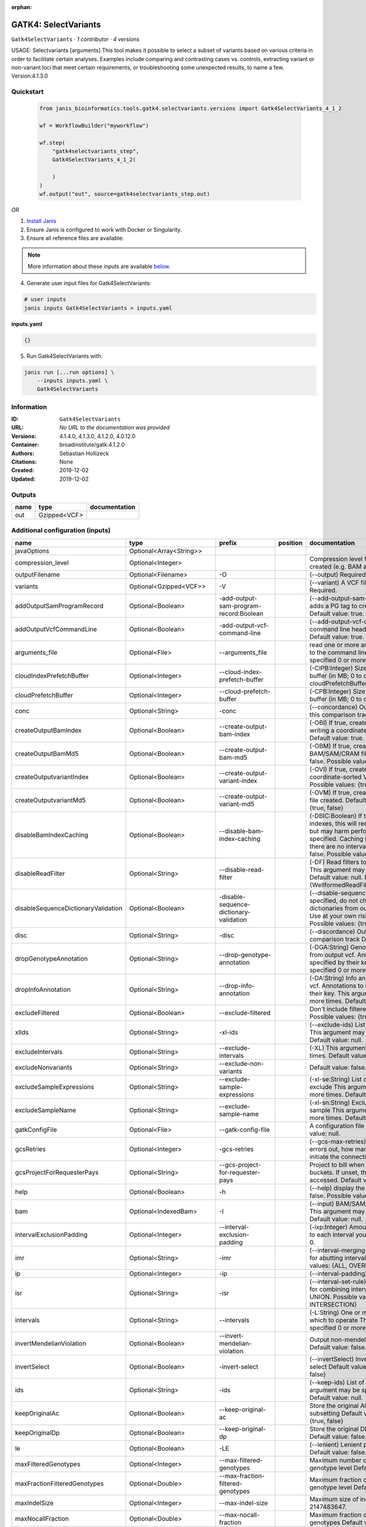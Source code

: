 :orphan:

GATK4: SelectVariants
===========================================

``Gatk4SelectVariants`` · *1 contributor · 4 versions*

USAGE: Selectvariants [arguments]
This tool makes it possible to select a subset of variants based on various criteria in order to facilitate certain
analyses. Examples include comparing and contrasting cases vs. controls, extracting variant or non-variant loci that
meet certain requirements, or troubleshooting some unexpected results, to name a few.
Version:4.1.3.0



Quickstart
-----------

    .. code-block:: python

       from janis_bioinformatics.tools.gatk4.selectvariants.versions import Gatk4SelectVariants_4_1_2

       wf = WorkflowBuilder("myworkflow")

       wf.step(
           "gatk4selectvariants_step",
           Gatk4SelectVariants_4_1_2(

           )
       )
       wf.output("out", source=gatk4selectvariants_step.out)
    

*OR*

1. `Install Janis </tutorials/tutorial0.html>`_

2. Ensure Janis is configured to work with Docker or Singularity.

3. Ensure all reference files are available:

.. note:: 

   More information about these inputs are available `below <#additional-configuration-inputs>`_.



4. Generate user input files for Gatk4SelectVariants:

.. code-block:: bash

   # user inputs
   janis inputs Gatk4SelectVariants > inputs.yaml



**inputs.yaml**

.. code-block:: yaml

       {}




5. Run Gatk4SelectVariants with:

.. code-block:: bash

   janis run [...run options] \
       --inputs inputs.yaml \
       Gatk4SelectVariants





Information
------------

:ID: ``Gatk4SelectVariants``
:URL: *No URL to the documentation was provided*
:Versions: 4.1.4.0, 4.1.3.0, 4.1.2.0, 4.0.12.0
:Container: broadinstitute/gatk:4.1.2.0
:Authors: Sebastian Hollizeck
:Citations: None
:Created: 2019-12-02
:Updated: 2019-12-02


Outputs
-----------

======  ============  ===============
name    type          documentation
======  ============  ===============
out     Gzipped<VCF>
======  ============  ===============


Additional configuration (inputs)
---------------------------------

===================================  ==========================  =======================================  ==========  ======================================================================================================================================================================================================================================================================================================================================================================================================================================================================================================================================================================================================================================================================================================================================================================================================================================================================================================================================================================================================================================================================================================================================================================================================================================================================================================================================================================================================================================================
name                                 type                        prefix                                   position    documentation
===================================  ==========================  =======================================  ==========  ======================================================================================================================================================================================================================================================================================================================================================================================================================================================================================================================================================================================================================================================================================================================================================================================================================================================================================================================================================================================================================================================================================================================================================================================================================================================================================================================================================================================================================================================
javaOptions                          Optional<Array<String>>
compression_level                    Optional<Integer>                                                                Compression level for all compressed files created (e.g. BAM and VCF). Default value: 2.
outputFilename                       Optional<Filename>          -O                                                   (--output) Required.
variants                             Optional<Gzipped<VCF>>      -V                                                   (--variant) A VCF file containing variants Required.
addOutputSamProgramRecord            Optional<Boolean>           -add-output-sam-program-record:Boolean               (--add-output-sam-program-record)  If true, adds a PG tag to created SAM/BAM/CRAM files.  Default value: true. Possible values: {true, false}
addOutputVcfCommandLine              Optional<Boolean>           -add-output-vcf-command-line                         (--add-output-vcf-command-line)  If true, adds a command line header line to created VCF files.  Default value: true. Possible values: {true, false}
arguments_file                       Optional<File>              --arguments_file                                     read one or more arguments files and add them to the command line This argument may be specified 0 or more times. Default value: null.
cloudIndexPrefetchBuffer             Optional<Integer>           --cloud-index-prefetch-buffer                        (-CIPB:Integer)  Size of the cloud-only prefetch buffer (in MB; 0 to disable). Defaults to cloudPrefetchBuffer if unset.  Default value: -1.
cloudPrefetchBuffer                  Optional<Integer>           --cloud-prefetch-buffer                              (-CPB:Integer)  Size of the cloud-only prefetch buffer (in MB; 0 to disable).  Default value: 40.
conc                                 Optional<String>            -conc                                                (--concordance)  Output variants also called in this comparison track  Default value: null.
createOutputBamIndex                 Optional<Boolean>           --create-output-bam-index                            (-OBI)  If true, create a BAM/CRAM index when writing a coordinate-sorted BAM/CRAM file.  Default value: true. Possible values: {true, false}
createOutputBamMd5                   Optional<Boolean>           --create-output-bam-md5                              (-OBM)  If true, create a MD5 digest for any BAM/SAM/CRAM file created  Default value: false. Possible values: {true, false}
createOutputvariantIndex             Optional<Boolean>           --create-output-variant-index                        (-OVI)  If true, create a VCF index when writing a coordinate-sorted VCF file.  Default value: true. Possible values: {true, false}
createOutputvariantMd5               Optional<Boolean>           --create-output-variant-md5                          (-OVM)  If true, create a a MD5 digest any VCF file created.  Default value: false. Possible values: {true, false}
disableBamIndexCaching               Optional<Boolean>           --disable-bam-index-caching                          (-DBIC:Boolean)  If true, don't cache bam indexes, this will reduce memory requirements but may harm performance if many intervals are specified.  Caching is automatically disabled if there are no intervals specified.  Default value: false. Possible values: {true, false}
disableReadFilter                    Optional<String>            --disable-read-filter                                (-DF)  Read filters to be disabled before analysis  This argument may be specified 0 or more times. Default value: null. Possible Values: {WellformedReadFilter}
disableSequenceDictionaryValidation  Optional<Boolean>           -disable-sequence-dictionary-validation              (--disable-sequence-dictionary-validation)  If specified, do not check the sequence dictionaries from our inputs for compatibility. Use at your own risk!  Default value: false. Possible values: {true, false}
disc                                 Optional<String>            -disc                                                (--discordance)  Output variants not called in this comparison track  Default value: null.
dropGenotypeAnnotation               Optional<String>            --drop-genotype-annotation                           (-DGA:String)  Genotype annotations to drop from output vcf.  Annotations to be dropped are specified by their key.  This argument may be specified 0 or more times. Default value: null.
dropInfoAnnotation                   Optional<String>            --drop-info-annotation                               (-DA:String)  Info annotations to drop from output vcf.  Annotations to be dropped are specified by their key.  This argument may be specified 0 or more times. Default value: null.
excludeFiltered                      Optional<Boolean>           --exclude-filtered                                   Don't include filtered sites Default value: false. Possible values: {true, false}
xlIds                                Optional<String>            -xl-ids                                              (--exclude-ids) List of variant rsIDs to exclude This argument may be specified 0 or more times. Default value: null.
excludeIntervals                     Optional<String>            --exclude-intervals                                  (-XL) This argument may be specified 0 or more times. Default value: null.
excludeNonvariants                   Optional<String>            --exclude-non-variants                               Default value: false. Possible values: {true, false}
excludeSampleExpressions             Optional<String>            --exclude-sample-expressions                         (-xl-se:String)  List of sample expressions to exclude  This argument may be specified 0 or more times. Default value: null.
excludeSampleName                    Optional<String>            --exclude-sample-name                                (-xl-sn:String)  Exclude genotypes from this sample  This argument may be specified 0 or more times. Default value: null.
gatkConfigFile                       Optional<File>              --gatk-config-file                                   A configuration file to use with the GATK. Default value: null.
gcsRetries                           Optional<Integer>           -gcs-retries                                         (--gcs-max-retries)  If the GCS bucket channel errors out, how many times it will attempt to re-initiate the connection  Default value: 20.
gcsProjectForRequesterPays           Optional<String>            --gcs-project-for-requester-pays                     Project to bill when accessing requester pays buckets. If unset, these buckets cannot be accessed.  Default value: .
help                                 Optional<Boolean>           -h                                                   (--help) display the help message Default value: false. Possible values: {true, false}
bam                                  Optional<IndexedBam>        -I                                                   (--input) BAM/SAM/CRAM file containing reads This argument may be specified 0 or more times. Default value: null.
intervalExclusionPadding             Optional<Integer>           --interval-exclusion-padding                         (-ixp:Integer)  Amount of padding (in bp) to add to each interval you are excluding.  Default value: 0.
imr                                  Optional<String>            -imr                                                 (--interval-merging-rule)  Interval merging rule for abutting intervals  Default value: ALL. Possible values: {ALL, OVERLAPPING_ONLY}
ip                                   Optional<Integer>           -ip                                                  (--interval-padding) Default value: 0.
isr                                  Optional<String>            -isr                                                 (--interval-set-rule)  Set merging approach to use for combining interval inputs  Default value: UNION. Possible values: {UNION, INTERSECTION}
intervals                            Optional<String>            --intervals                                          (-L:String) One or more genomic intervals over which to operate This argument may be specified 0 or more times. Default value: null.
invertMendelianViolation             Optional<Boolean>           --invert-mendelian-violation                         Output non-mendelian violation sites only  Default value: false. Possible values: {true, false}
invertSelect                         Optional<Boolean>           -invert-select                                       (--invertSelect)  Invert the selection criteria for -select  Default value: false. Possible values: {true, false}
ids                                  Optional<String>            -ids                                                 (--keep-ids) List of variant rsIDs to select This argument may be specified 0 or more times. Default value: null.
keepOriginalAc                       Optional<Boolean>           --keep-original-ac                                   Store the original AC, AF, and AN values after subsetting Default value: false. Possible values: {true, false}
keepOriginalDp                       Optional<Boolean>           --keep-original-dp                                   Store the original DP value after subsetting Default value: false. Possible values: {true, false}
le                                   Optional<Boolean>           -LE                                                  (--lenient) Lenient processing of VCF files Default value: false. Possible values: {true, false}
maxFilteredGenotypes                 Optional<Integer>           --max-filtered-genotypes                             Maximum number of samples filtered at the genotype level  Default value: 2147483647.
maxFractionFilteredGenotypes         Optional<Double>            --max-fraction-filtered-genotypes                    Maximum fraction of samples filtered at the genotype level  Default value: 1.0.
maxIndelSize                         Optional<Integer>           --max-indel-size                                     Maximum size of indels to include Default value: 2147483647.
maxNocallFraction                    Optional<Double>            --max-nocall-fraction                                Maximum fraction of samples with no-call genotypes Default value: 1.0.
maxNocallNumber                      Optional<Integer>           --max-nocall-number                                  Maximum number of samples with no-call genotypes Default value: 2147483647.
mendelianViolation                   Optional<Boolean>           --mendelian-violation                                Default value: false. Possible values: {true, false}
mendelianViolationQualThreshold      Optional<Double>            --mendelian-violation-qual-threshold                 Minimum GQ score for each trio member to accept a site as a violation  Default value: 0.0.
minFilteredGenotypes                 Optional<Integer>           --min-filtered-genotypes                             Minimum number of samples filtered at the genotype level  Default value: 0.
minFractionFilteredGenotypes         Optional<Double>            --min-fraction-filtered-genotypes                    Maximum fraction of samples filtered at the genotype level  Default value: 0.0.
minIndelSize                         Optional<Integer>           --min-indel-size                                     Minimum size of indels to include Default value: 0.
pedigree                             Optional<File>              --pedigree                                           (-ped:File) Pedigree file Default value: null.
preserveAlleles                      Optional<Boolean>           --preserve-alleles                                   Preserve original alleles, do not trim Default value: false. Possible values: {true, false}
quiet                                Optional<Boolean>           --QUIET                                              Whether to suppress job-summary info on System.err. Default value: false. Possible values: {true, false}
readFilter                           Optional<String>            --read-filter                                        (-RF:String) Read filters to be applied before analysis This argument may be specified 0 or more times. Default value: null. Possible Values: {AlignmentAgreesWithHeaderReadFilter, AllowAllReadsReadFilter, AmbiguousBaseReadFilter, CigarContainsNoNOperator, FirstOfPairReadFilter, FragmentLengthReadFilter, GoodCigarReadFilter, HasReadGroupReadFilter, IntervalOverlapReadFilter, LibraryReadFilter, MappedReadFilter, MappingQualityAvailableReadFilter, MappingQualityNotZeroReadFilter, MappingQualityReadFilter, MatchingBasesAndQualsReadFilter, MateDifferentStrandReadFilter, MateOnSameContigOrNoMappedMateReadFilter, MateUnmappedAndUnmappedReadFilter, MetricsReadFilter, NonChimericOriginalAlignmentReadFilter, NonZeroFragmentLengthReadFilter, NonZeroReferenceLengthAlignmentReadFilter, NotDuplicateReadFilter, NotOpticalDuplicateReadFilter, NotSecondaryAlignmentReadFilter, NotSupplementaryAlignmentReadFilter, OverclippedReadFilter, PairedReadFilter, PassesVendorQualityCheckReadFilter, PlatformReadFilter, PlatformUnitReadFilter, PrimaryLineReadFilter, ProperlyPairedReadFilter, ReadGroupBlackListReadFilter, ReadGroupReadFilter, ReadLengthEqualsCigarLengthReadFilter, ReadLengthReadFilter, ReadNameReadFilter, ReadStrandFilter, SampleReadFilter, SecondOfPairReadFilter, SeqIsStoredReadFilter, SoftClippedReadFilter, ValidAlignmentEndReadFilter, ValidAlignmentStartReadFilter, WellformedReadFilter}
readIndex                            Optional<File>              -read-index                                          (--read-index)  Indices to use for the read inputs. If specified, an index must be provided for every read input and in the same order as the read inputs. If this argument is not specified, the path to the index for each input will be inferred automatically.  This argument may be specified 0 or more times. Default value: null.
readValidationStringency             Optional<String>            --read-validation-stringency                         (-VS:ValidationStringency)  Validation stringency for all SAM/BAM/CRAM/SRA files read by this program.  The default stringency value SILENT can improve performance when processing a BAM file in which variable-length data (read, qualities, tags) do not otherwise need to be decoded.  Default value: SILENT. Possible values: {STRICT, LENIENT, SILENT}
reference                            Optional<FastaWithIndexes>  --reference                                          (-R:String) Reference sequence Default value: null.
removeFractionGenotypes              Optional<Double>            --remove-fraction-genotypes                          Select a fraction of genotypes at random from the input and sets them to no-call  Default value: 0.0.
removeUnusedAlternates               Optional<Boolean>           --remove-unused-alternates                           Remove alternate alleles not present in any genotypes  Default value: false. Possible values: {true, false}
restrictAllelesTo                    Optional<String>            --restrict-alleles-to                                Select only variants of a particular allelicity  Default value: ALL. Possible values: {ALL, BIALLELIC, MULTIALLELIC}
sampleExpressions                    Optional<String>            --sample-expressions                                 (-se:String)  Regular expression to select multiple samples  This argument may be specified 0 or more times. Default value: null.
sampleName                           Optional<String>            --sample-name                                        (-sn:String) Include genotypes from this sample This argument may be specified 0 or more times. Default value: null.
secondsBetweenProgressUpdates        Optional<Double>            -seconds-between-progress-updates                    (--seconds-between-progress-updates)  Output traversal statistics every time this many seconds elapse  Default value: 10.0.
selectRandomFraction                 Optional<String>            --select-random-fraction                             (-fraction:Double)  Select a fraction of variants at random from the input  Default value: 0.0.
selectTypeToExclude                  Optional<String>            --select-type-to-exclude                             (-xl-select-type:Type)  Do not select certain type of variants from the input file  This argument may be specified 0 or more times. Default value: null. Possible values: {NO_VARIATION, SNP, MNP, INDEL, SYMBOLIC, MIXED}
selectTypeToInclude                  Optional<String>            --select-type-to-include                             (-select-type:Type)  Select only a certain type of variants from the input file  This argument may be specified 0 or more times. Default value: null. Possible values: {NO_VARIATION, SNP, MNP, INDEL, SYMBOLIC, MIXED}
selectexpressions                    Optional<String>            --selectExpressions                                  (-select:String)  One or more criteria to use when selecting the data  This argument may be specified 0 or more times. Default value: null.
sequenceDictionary                   Optional<File>              -sequence-dictionary                                 (--sequence-dictionary)  Use the given sequence dictionary as the master/canonical sequence dictionary.  Must be a .dict file.  Default value: null.
setFilteredGtToNocall                Optional<Boolean>           --set-filtered-gt-to-nocall                          Set filtered genotypes to no-call  Default value: false. Possible values: {true, false}
sitesOnlyVcfOutput                   Optional<Boolean>           --sites-only-vcf-output                              If true, don't emit genotype fields when writing vcf file output.  Default value: false. Possible values: {true, false}
tmpDir                               Optional<Filename>          --tmp-dir                                            Temp directory to use. Default value: null.
jdkDeflater                          Optional<Boolean>           -jdk-deflater                                        (--use-jdk-deflater)  Whether to use the JdkDeflater (as opposed to IntelDeflater)  Default value: false. Possible values: {true, false}
jdkInflater                          Optional<Boolean>           -jdk-inflater                                        (--use-jdk-inflater)  Whether to use the JdkInflater (as opposed to IntelInflater)  Default value: false. Possible values: {true, false}
verbosity                            Optional<String>            -verbosity                                           (--verbosity)  Control verbosity of logging.  Default value: INFO. Possible values: {ERROR, WARNING, INFO, DEBUG}
version                              Optional<Boolean>           --version                                            display the version number for this tool Default value: false. Possible values: {true, false}
disableToolDefaultReadFilters        Optional<Boolean>           -disable-tool-default-read-filters                   (--disable-tool-default-read-filters)  Disable all tool default read filters (WARNING: many tools will not function correctly without their default read filters on)  Default value: false. Possible values: {true, false}
showhidden                           Optional<Boolean>           -showHidden                                          (--showHidden)  display hidden arguments  Default value: false. Possible values: {true, false}
ambigFilterBases                     Optional<Integer>           --ambig-filter-bases                                 Valid only if 'AmbiguousBaseReadFilter' is specified: Threshold number of ambiguous bases. If null, uses threshold fraction; otherwise, overrides threshold fraction.  Default value: null.  Cannot be used in conjuction with argument(s) maxAmbiguousBaseFraction
ambigFilterFrac                      Optional<Double>            --ambig-filter-frac                                  Valid only if 'AmbiguousBaseReadFilter' is specified: Threshold fraction of ambiguous bases Default value: 0.05. Cannot be used in conjuction with argument(s) maxAmbiguousBases
maxFragmentLength                    Optional<Integer>           --max-fragment-length                                Valid only if 'FragmentLengthReadFilter' is specified: Maximum length of fragment (insert size) Default value: 1000000.
minFragmentLength                    Optional<Integer>           --min-fragment-length                                Valid only if 'FragmentLengthReadFilter' is specified: Minimum length of fragment (insert size) Default value: 0.
keepIntervals                        Optional<String>            --keep-intervals                                     Valid only if 'IntervalOverlapReadFilter' is specified: One or more genomic intervals to keep This argument must be specified at least once. Required.
library                              Optional<String>            -library                                             Valid only if 'LibraryReadFilter' is specified: (--library) Name of the library to keep This argument must be specified at least once. Required.
maximumMappingQuality                Optional<Integer>           --maximum-mapping-quality                            Valid only if 'MappingQualityReadFilter' is specified: Maximum mapping quality to keep (inclusive)  Default value: null.
minimumMappingQuality                Optional<Integer>           --minimum-mapping-quality                            Valid only if 'MappingQualityReadFilter' is specified: Minimum mapping quality to keep (inclusive)  Default value: 10.
dontRequireSoftClipsBothEnds         Optional<Boolean>           --dont-require-soft-clips-both-ends                  Valid only if 'OverclippedReadFilter' is specified: Allow a read to be filtered out based on having only 1 soft-clipped block. By default, both ends must have a soft-clipped block, setting this flag requires only 1 soft-clipped block  Default value: false. Possible values: {true, false}
filterTooShort                       Optional<Integer>           --filter-too-short                                   Valid only if 'OverclippedReadFilter' is specified: Minimum number of aligned bases Default value: 30.
platformFilterName                   Optional<String>            --platform-filter-name                               Valid only if 'PlatformReadFilter' is specified: This argument must be specified at least once. Required.
blackListedLanes                     Optional<String>            --black-listed-lanes                                 Valid only if 'PlatformUnitReadFilter' is specified: Platform unit (PU) to filter out This argument must be specified at least once. Required.
readGroupBlackList                   Optional<String>            --read-group-black-list                              Valid only if 'ReadGroupBlackListReadFilter' is specified: The name of the read group to filter out. This argument must be specified at least once. Required.
keepReadGroup                        Optional<String>            --keep-read-group                                    Valid only if 'ReadGroupReadFilter' is specified: The name of the read group to keep Required.
maxReadLength                        Optional<Integer>           --max-read-length                                    Valid only if 'ReadLengthReadFilter' is specified: Keep only reads with length at most equal to the specified value Required.
minReadLength                        Optional<Integer>           --min-read-length                                    Valid only if 'ReadLengthReadFilter' is specified: Keep only reads with length at least equal to the specified value Default value: 1.
readName                             Optional<String>            --read-name                                          Valid only if 'ReadNameReadFilter' is specified: Keep only reads with this read name Required.
keepReverseStrandOnly                Optional<Boolean>           --keep-reverse-strand-only                           Valid only if 'ReadStrandFilter' is specified: Keep only reads on the reverse strand  Required. Possible values: {true, false}
sample                               Optional<String>            --sample                                             Valid only if 'SampleReadFilter' is specified: The name of the sample(s) to keep, filtering out all others This argument must be specified at least once. Required.
invertSoftClipRatioFilter            Optional<Boolean>           --invert-soft-clip-ratio-filter                      Inverts the results from this filter, causing all variants that would pass to fail and visa-versa.  Default value: false. Possible values: {true, false}
softClippedLeadingTrailingRatio      Optional<Double>            --soft-clipped-leading-trailing-ratio                Threshold ratio of soft clipped bases (leading / trailing the cigar string) to total bases in read for read to be filtered.  Default value: null.  Cannot be used in conjuction with argument(s) minimumSoftClippedRatio
softClippedRatioThreshold            Optional<Double>            --soft-clipped-ratio-threshold                       Threshold ratio of soft clipped bases (anywhere in the cigar string) to total bases in read for read to be filtered.  Default value: null.  Cannot be used in conjuction with argument(s) minimumLeadingTrailingSoftClippedRatio
===================================  ==========================  =======================================  ==========  ======================================================================================================================================================================================================================================================================================================================================================================================================================================================================================================================================================================================================================================================================================================================================================================================================================================================================================================================================================================================================================================================================================================================================================================================================================================================================================================================================================================================================================================================

Workflow Description Language
------------------------------

.. code-block:: text

   version development

   task Gatk4SelectVariants {
     input {
       Int? runtime_cpu
       Int? runtime_memory
       Int? runtime_seconds
       Int? runtime_disks
       Array[String]? javaOptions
       Int? compression_level
       String? outputFilename
       File? variants
       File? variants_tbi
       Boolean? addOutputSamProgramRecord
       Boolean? addOutputVcfCommandLine
       File? arguments_file
       Int? cloudIndexPrefetchBuffer
       Int? cloudPrefetchBuffer
       String? conc
       Boolean? createOutputBamIndex
       Boolean? createOutputBamMd5
       Boolean? createOutputvariantIndex
       Boolean? createOutputvariantMd5
       Boolean? disableBamIndexCaching
       String? disableReadFilter
       Boolean? disableSequenceDictionaryValidation
       String? disc
       String? dropGenotypeAnnotation
       String? dropInfoAnnotation
       Boolean? excludeFiltered
       String? xlIds
       String? excludeIntervals
       String? excludeNonvariants
       String? excludeSampleExpressions
       String? excludeSampleName
       File? gatkConfigFile
       Int? gcsRetries
       String? gcsProjectForRequesterPays
       Boolean? help
       File? bam
       File? bam_bai
       Int? intervalExclusionPadding
       String? imr
       Int? ip
       String? isr
       String? intervals
       Boolean? invertMendelianViolation
       Boolean? invertSelect
       String? ids
       Boolean? keepOriginalAc
       Boolean? keepOriginalDp
       Boolean? le
       Int? maxFilteredGenotypes
       Float? maxFractionFilteredGenotypes
       Int? maxIndelSize
       Float? maxNocallFraction
       Int? maxNocallNumber
       Boolean? mendelianViolation
       Float? mendelianViolationQualThreshold
       Int? minFilteredGenotypes
       Float? minFractionFilteredGenotypes
       Int? minIndelSize
       File? pedigree
       Boolean? preserveAlleles
       Boolean? quiet
       String? readFilter
       File? readIndex
       String? readValidationStringency
       File? reference
       File? reference_fai
       File? reference_amb
       File? reference_ann
       File? reference_bwt
       File? reference_pac
       File? reference_sa
       File? reference_dict
       Float? removeFractionGenotypes
       Boolean? removeUnusedAlternates
       String? restrictAllelesTo
       String? sampleExpressions
       String? sampleName
       Float? secondsBetweenProgressUpdates
       String? selectRandomFraction
       String? selectTypeToExclude
       String? selectTypeToInclude
       String? selectexpressions
       File? sequenceDictionary
       Boolean? setFilteredGtToNocall
       Boolean? sitesOnlyVcfOutput
       String? tmpDir
       Boolean? jdkDeflater
       Boolean? jdkInflater
       String? verbosity
       Boolean? version
       Boolean? disableToolDefaultReadFilters
       Boolean? showhidden
       Int? ambigFilterBases
       Float? ambigFilterFrac
       Int? maxFragmentLength
       Int? minFragmentLength
       String? keepIntervals
       String? library
       Int? maximumMappingQuality
       Int? minimumMappingQuality
       Boolean? dontRequireSoftClipsBothEnds
       Int? filterTooShort
       String? platformFilterName
       String? blackListedLanes
       String? readGroupBlackList
       String? keepReadGroup
       Int? maxReadLength
       Int? minReadLength
       String? readName
       Boolean? keepReverseStrandOnly
       String? sample
       Boolean? invertSoftClipRatioFilter
       Float? softClippedLeadingTrailingRatio
       Float? softClippedRatioThreshold
     }
     command <<<
       set -e
       gatk SelectVariants \
         --java-options '-Xmx~{((select_first([runtime_memory, 4]) * 3) / 4)}G ~{if (defined(compression_level)) then ("-Dsamjdk.compress_level=" + compression_level) else ""} ~{sep(" ", select_first([javaOptions, []]))}' \
         -O '~{select_first([outputFilename, "generated"])}' \
         ~{if defined(variants) then ("-V '" + variants + "'") else ""} \
         ~{if (defined(addOutputSamProgramRecord) && select_first([addOutputSamProgramRecord])) then "-add-output-sam-program-record:Boolean" else ""} \
         ~{if (defined(addOutputVcfCommandLine) && select_first([addOutputVcfCommandLine])) then "-add-output-vcf-command-line" else ""} \
         ~{if defined(arguments_file) then ("--arguments_file '" + arguments_file + "'") else ""} \
         ~{if defined(cloudIndexPrefetchBuffer) then ("--cloud-index-prefetch-buffer " + cloudIndexPrefetchBuffer) else ''} \
         ~{if defined(cloudPrefetchBuffer) then ("--cloud-prefetch-buffer " + cloudPrefetchBuffer) else ''} \
         ~{if defined(conc) then ("-conc '" + conc + "'") else ""} \
         ~{if (defined(createOutputBamIndex) && select_first([createOutputBamIndex])) then "--create-output-bam-index" else ""} \
         ~{if (defined(createOutputBamMd5) && select_first([createOutputBamMd5])) then "--create-output-bam-md5" else ""} \
         ~{if select_first([createOutputvariantIndex, true]) then "--create-output-variant-index" else ""} \
         ~{if (defined(createOutputvariantMd5) && select_first([createOutputvariantMd5])) then "--create-output-variant-md5" else ""} \
         ~{if (defined(disableBamIndexCaching) && select_first([disableBamIndexCaching])) then "--disable-bam-index-caching" else ""} \
         ~{if defined(disableReadFilter) then ("--disable-read-filter '" + disableReadFilter + "'") else ""} \
         ~{if (defined(disableSequenceDictionaryValidation) && select_first([disableSequenceDictionaryValidation])) then "-disable-sequence-dictionary-validation" else ""} \
         ~{if defined(disc) then ("-disc '" + disc + "'") else ""} \
         ~{if defined(dropGenotypeAnnotation) then ("--drop-genotype-annotation '" + dropGenotypeAnnotation + "'") else ""} \
         ~{if defined(dropInfoAnnotation) then ("--drop-info-annotation '" + dropInfoAnnotation + "'") else ""} \
         ~{if (defined(excludeFiltered) && select_first([excludeFiltered])) then "--exclude-filtered" else ""} \
         ~{if defined(xlIds) then ("-xl-ids '" + xlIds + "'") else ""} \
         ~{if defined(excludeIntervals) then ("--exclude-intervals '" + excludeIntervals + "'") else ""} \
         ~{if defined(excludeNonvariants) then ("--exclude-non-variants '" + excludeNonvariants + "'") else ""} \
         ~{if defined(excludeSampleExpressions) then ("--exclude-sample-expressions '" + excludeSampleExpressions + "'") else ""} \
         ~{if defined(excludeSampleName) then ("--exclude-sample-name '" + excludeSampleName + "'") else ""} \
         ~{if defined(gatkConfigFile) then ("--gatk-config-file '" + gatkConfigFile + "'") else ""} \
         ~{if defined(gcsRetries) then ("-gcs-retries " + gcsRetries) else ''} \
         ~{if defined(gcsProjectForRequesterPays) then ("--gcs-project-for-requester-pays '" + gcsProjectForRequesterPays + "'") else ""} \
         ~{if (defined(help) && select_first([help])) then "-h" else ""} \
         ~{if defined(bam) then ("-I '" + bam + "'") else ""} \
         ~{if defined(intervalExclusionPadding) then ("--interval-exclusion-padding " + intervalExclusionPadding) else ''} \
         ~{if defined(imr) then ("-imr '" + imr + "'") else ""} \
         ~{if defined(ip) then ("-ip " + ip) else ''} \
         ~{if defined(isr) then ("-isr '" + isr + "'") else ""} \
         ~{if defined(intervals) then ("--intervals '" + intervals + "'") else ""} \
         ~{if (defined(invertMendelianViolation) && select_first([invertMendelianViolation])) then "--invert-mendelian-violation" else ""} \
         ~{if (defined(invertSelect) && select_first([invertSelect])) then "-invert-select" else ""} \
         ~{if defined(ids) then ("-ids '" + ids + "'") else ""} \
         ~{if (defined(keepOriginalAc) && select_first([keepOriginalAc])) then "--keep-original-ac" else ""} \
         ~{if (defined(keepOriginalDp) && select_first([keepOriginalDp])) then "--keep-original-dp" else ""} \
         ~{if (defined(le) && select_first([le])) then "-LE" else ""} \
         ~{if defined(maxFilteredGenotypes) then ("--max-filtered-genotypes " + maxFilteredGenotypes) else ''} \
         ~{if defined(maxFractionFilteredGenotypes) then ("--max-fraction-filtered-genotypes " + maxFractionFilteredGenotypes) else ''} \
         ~{if defined(maxIndelSize) then ("--max-indel-size " + maxIndelSize) else ''} \
         ~{if defined(maxNocallFraction) then ("--max-nocall-fraction " + maxNocallFraction) else ''} \
         ~{if defined(maxNocallNumber) then ("--max-nocall-number " + maxNocallNumber) else ''} \
         ~{if (defined(mendelianViolation) && select_first([mendelianViolation])) then "--mendelian-violation" else ""} \
         ~{if defined(mendelianViolationQualThreshold) then ("--mendelian-violation-qual-threshold " + mendelianViolationQualThreshold) else ''} \
         ~{if defined(minFilteredGenotypes) then ("--min-filtered-genotypes " + minFilteredGenotypes) else ''} \
         ~{if defined(minFractionFilteredGenotypes) then ("--min-fraction-filtered-genotypes " + minFractionFilteredGenotypes) else ''} \
         ~{if defined(minIndelSize) then ("--min-indel-size " + minIndelSize) else ''} \
         ~{if defined(pedigree) then ("--pedigree '" + pedigree + "'") else ""} \
         ~{if (defined(preserveAlleles) && select_first([preserveAlleles])) then "--preserve-alleles" else ""} \
         ~{if (defined(quiet) && select_first([quiet])) then "--QUIET" else ""} \
         ~{if defined(readFilter) then ("--read-filter '" + readFilter + "'") else ""} \
         ~{if defined(readIndex) then ("-read-index '" + readIndex + "'") else ""} \
         ~{if defined(readValidationStringency) then ("--read-validation-stringency '" + readValidationStringency + "'") else ""} \
         ~{if defined(reference) then ("--reference '" + reference + "'") else ""} \
         ~{if defined(removeFractionGenotypes) then ("--remove-fraction-genotypes " + removeFractionGenotypes) else ''} \
         ~{if (defined(removeUnusedAlternates) && select_first([removeUnusedAlternates])) then "--remove-unused-alternates" else ""} \
         ~{if defined(restrictAllelesTo) then ("--restrict-alleles-to '" + restrictAllelesTo + "'") else ""} \
         ~{if defined(sampleExpressions) then ("--sample-expressions '" + sampleExpressions + "'") else ""} \
         ~{if defined(sampleName) then ("--sample-name '" + sampleName + "'") else ""} \
         ~{if defined(secondsBetweenProgressUpdates) then ("-seconds-between-progress-updates " + secondsBetweenProgressUpdates) else ''} \
         ~{if defined(selectRandomFraction) then ("--select-random-fraction '" + selectRandomFraction + "'") else ""} \
         ~{if defined(selectTypeToExclude) then ("--select-type-to-exclude '" + selectTypeToExclude + "'") else ""} \
         ~{if defined(selectTypeToInclude) then ("--select-type-to-include '" + selectTypeToInclude + "'") else ""} \
         ~{if defined(selectexpressions) then ("--selectExpressions '" + selectexpressions + "'") else ""} \
         ~{if defined(sequenceDictionary) then ("-sequence-dictionary '" + sequenceDictionary + "'") else ""} \
         ~{if (defined(setFilteredGtToNocall) && select_first([setFilteredGtToNocall])) then "--set-filtered-gt-to-nocall" else ""} \
         ~{if (defined(sitesOnlyVcfOutput) && select_first([sitesOnlyVcfOutput])) then "--sites-only-vcf-output" else ""} \
         --tmp-dir '~{select_first([tmpDir, "generated"])}' \
         ~{if (defined(jdkDeflater) && select_first([jdkDeflater])) then "-jdk-deflater" else ""} \
         ~{if (defined(jdkInflater) && select_first([jdkInflater])) then "-jdk-inflater" else ""} \
         ~{if defined(verbosity) then ("-verbosity '" + verbosity + "'") else ""} \
         ~{if (defined(version) && select_first([version])) then "--version" else ""} \
         ~{if (defined(disableToolDefaultReadFilters) && select_first([disableToolDefaultReadFilters])) then "-disable-tool-default-read-filters" else ""} \
         ~{if (defined(showhidden) && select_first([showhidden])) then "-showHidden" else ""} \
         ~{if defined(ambigFilterBases) then ("--ambig-filter-bases " + ambigFilterBases) else ''} \
         ~{if defined(ambigFilterFrac) then ("--ambig-filter-frac " + ambigFilterFrac) else ''} \
         ~{if defined(maxFragmentLength) then ("--max-fragment-length " + maxFragmentLength) else ''} \
         ~{if defined(minFragmentLength) then ("--min-fragment-length " + minFragmentLength) else ''} \
         ~{if defined(keepIntervals) then ("--keep-intervals '" + keepIntervals + "'") else ""} \
         ~{if defined(library) then ("-library '" + library + "'") else ""} \
         ~{if defined(maximumMappingQuality) then ("--maximum-mapping-quality " + maximumMappingQuality) else ''} \
         ~{if defined(minimumMappingQuality) then ("--minimum-mapping-quality " + minimumMappingQuality) else ''} \
         ~{if (defined(dontRequireSoftClipsBothEnds) && select_first([dontRequireSoftClipsBothEnds])) then "--dont-require-soft-clips-both-ends" else ""} \
         ~{if defined(filterTooShort) then ("--filter-too-short " + filterTooShort) else ''} \
         ~{if defined(platformFilterName) then ("--platform-filter-name '" + platformFilterName + "'") else ""} \
         ~{if defined(blackListedLanes) then ("--black-listed-lanes '" + blackListedLanes + "'") else ""} \
         ~{if defined(readGroupBlackList) then ("--read-group-black-list '" + readGroupBlackList + "'") else ""} \
         ~{if defined(keepReadGroup) then ("--keep-read-group '" + keepReadGroup + "'") else ""} \
         ~{if defined(maxReadLength) then ("--max-read-length " + maxReadLength) else ''} \
         ~{if defined(minReadLength) then ("--min-read-length " + minReadLength) else ''} \
         ~{if defined(readName) then ("--read-name '" + readName + "'") else ""} \
         ~{if (defined(keepReverseStrandOnly) && select_first([keepReverseStrandOnly])) then "--keep-reverse-strand-only" else ""} \
         ~{if defined(sample) then ("--sample '" + sample + "'") else ""} \
         ~{if (defined(invertSoftClipRatioFilter) && select_first([invertSoftClipRatioFilter])) then "--invert-soft-clip-ratio-filter" else ""} \
         ~{if defined(softClippedLeadingTrailingRatio) then ("--soft-clipped-leading-trailing-ratio " + softClippedLeadingTrailingRatio) else ''} \
         ~{if defined(softClippedRatioThreshold) then ("--soft-clipped-ratio-threshold " + softClippedRatioThreshold) else ''}
     >>>
     runtime {
       cpu: select_first([runtime_cpu, 1])
       disks: "local-disk ~{select_first([runtime_disks, 20])} SSD"
       docker: "broadinstitute/gatk:4.1.2.0"
       duration: select_first([runtime_seconds, 86400])
       memory: "~{select_first([runtime_memory, 4])}G"
       preemptible: 2
     }
     output {
       File out = select_first([outputFilename, "generated"])
       File out_tbi = select_first([outputFilename, "generated"]) + ".tbi"
     }
   }

Common Workflow Language
-------------------------

.. code-block:: text

   #!/usr/bin/env cwl-runner
   class: CommandLineTool
   cwlVersion: v1.2
   label: 'GATK4: SelectVariants'
   doc: |
     USAGE: Selectvariants [arguments]
     This tool makes it possible to select a subset of variants based on various criteria in order to facilitate certain
     analyses. Examples include comparing and contrasting cases vs. controls, extracting variant or non-variant loci that
     meet certain requirements, or troubleshooting some unexpected results, to name a few.
     Version:4.1.3.0

   requirements:
   - class: ShellCommandRequirement
   - class: InlineJavascriptRequirement
   - class: DockerRequirement
     dockerPull: broadinstitute/gatk:4.1.2.0

   inputs:
   - id: javaOptions
     label: javaOptions
     type:
     - type: array
       items: string
     - 'null'
   - id: compression_level
     label: compression_level
     doc: |-
       Compression level for all compressed files created (e.g. BAM and VCF). Default value: 2.
     type:
     - int
     - 'null'
   - id: outputFilename
     label: outputFilename
     doc: (--output) Required.
     type:
     - string
     - 'null'
     default: generated
     inputBinding:
       prefix: -O
       separate: true
   - id: variants
     label: variants
     doc: (--variant) A VCF file containing variants Required.
     type:
     - File
     - 'null'
     secondaryFiles:
     - pattern: .tbi
     inputBinding:
       prefix: -V
       separate: true
   - id: addOutputSamProgramRecord
     label: addOutputSamProgramRecord
     doc: |-
       (--add-output-sam-program-record)  If true, adds a PG tag to created SAM/BAM/CRAM files.  Default value: true. Possible values: {true, false} 
     type:
     - boolean
     - 'null'
     inputBinding:
       prefix: -add-output-sam-program-record:Boolean
       separate: true
   - id: addOutputVcfCommandLine
     label: addOutputVcfCommandLine
     doc: |-
       (--add-output-vcf-command-line)  If true, adds a command line header line to created VCF files.  Default value: true. Possible values: {true, false} 
     type:
     - boolean
     - 'null'
     inputBinding:
       prefix: -add-output-vcf-command-line
       separate: true
   - id: arguments_file
     label: arguments_file
     doc: |-
       read one or more arguments files and add them to the command line This argument may be specified 0 or more times. Default value: null. 
     type:
     - File
     - 'null'
     inputBinding:
       prefix: --arguments_file
       separate: true
   - id: cloudIndexPrefetchBuffer
     label: cloudIndexPrefetchBuffer
     doc: |-
       (-CIPB:Integer)  Size of the cloud-only prefetch buffer (in MB; 0 to disable). Defaults to cloudPrefetchBuffer if unset.  Default value: -1. 
     type:
     - int
     - 'null'
     inputBinding:
       prefix: --cloud-index-prefetch-buffer
       separate: true
   - id: cloudPrefetchBuffer
     label: cloudPrefetchBuffer
     doc: |-
       (-CPB:Integer)  Size of the cloud-only prefetch buffer (in MB; 0 to disable).  Default value: 40. 
     type:
     - int
     - 'null'
     inputBinding:
       prefix: --cloud-prefetch-buffer
       separate: true
   - id: conc
     label: conc
     doc: |-
       (--concordance)  Output variants also called in this comparison track  Default value: null. 
     type:
     - string
     - 'null'
     inputBinding:
       prefix: -conc
       separate: true
   - id: createOutputBamIndex
     label: createOutputBamIndex
     doc: |-
       (-OBI)  If true, create a BAM/CRAM index when writing a coordinate-sorted BAM/CRAM file.  Default value: true. Possible values: {true, false} 
     type:
     - boolean
     - 'null'
     inputBinding:
       prefix: --create-output-bam-index
   - id: createOutputBamMd5
     label: createOutputBamMd5
     doc: |-
       (-OBM)  If true, create a MD5 digest for any BAM/SAM/CRAM file created  Default value: false. Possible values: {true, false} 
     type:
     - boolean
     - 'null'
     inputBinding:
       prefix: --create-output-bam-md5
   - id: createOutputvariantIndex
     label: createOutputvariantIndex
     doc: |-
       (-OVI)  If true, create a VCF index when writing a coordinate-sorted VCF file.  Default value: true. Possible values: {true, false} 
     type: boolean
     default: true
     inputBinding:
       prefix: --create-output-variant-index
   - id: createOutputvariantMd5
     label: createOutputvariantMd5
     doc: |-
       (-OVM)  If true, create a a MD5 digest any VCF file created.  Default value: false. Possible values: {true, false} 
     type:
     - boolean
     - 'null'
     inputBinding:
       prefix: --create-output-variant-md5
   - id: disableBamIndexCaching
     label: disableBamIndexCaching
     doc: |-
       (-DBIC:Boolean)  If true, don't cache bam indexes, this will reduce memory requirements but may harm performance if many intervals are specified.  Caching is automatically disabled if there are no intervals specified.  Default value: false. Possible values: {true, false} 
     type:
     - boolean
     - 'null'
     inputBinding:
       prefix: --disable-bam-index-caching
   - id: disableReadFilter
     label: disableReadFilter
     doc: |-
       (-DF)  Read filters to be disabled before analysis  This argument may be specified 0 or more times. Default value: null. Possible Values: {WellformedReadFilter}
     type:
     - string
     - 'null'
     inputBinding:
       prefix: --disable-read-filter
       separate: true
   - id: disableSequenceDictionaryValidation
     label: disableSequenceDictionaryValidation
     doc: |-
       (--disable-sequence-dictionary-validation)  If specified, do not check the sequence dictionaries from our inputs for compatibility. Use at your own risk!  Default value: false. Possible values: {true, false} 
     type:
     - boolean
     - 'null'
     inputBinding:
       prefix: -disable-sequence-dictionary-validation
   - id: disc
     label: disc
     doc: |-
       (--discordance)  Output variants not called in this comparison track  Default value: null. 
     type:
     - string
     - 'null'
     inputBinding:
       prefix: -disc
       separate: true
   - id: dropGenotypeAnnotation
     label: dropGenotypeAnnotation
     doc: |-
       (-DGA:String)  Genotype annotations to drop from output vcf.  Annotations to be dropped are specified by their key.  This argument may be specified 0 or more times. Default value: null. 
     type:
     - string
     - 'null'
     inputBinding:
       prefix: --drop-genotype-annotation
       separate: true
   - id: dropInfoAnnotation
     label: dropInfoAnnotation
     doc: |-
       (-DA:String)  Info annotations to drop from output vcf.  Annotations to be dropped are specified by their key.  This argument may be specified 0 or more times. Default value: null. 
     type:
     - string
     - 'null'
     inputBinding:
       prefix: --drop-info-annotation
       separate: true
   - id: excludeFiltered
     label: excludeFiltered
     doc: |-
       Don't include filtered sites Default value: false. Possible values: {true, false}
     type:
     - boolean
     - 'null'
     inputBinding:
       prefix: --exclude-filtered
   - id: xlIds
     label: xlIds
     doc: |-
       (--exclude-ids) List of variant rsIDs to exclude This argument may be specified 0 or more times. Default value: null. 
     type:
     - string
     - 'null'
     inputBinding:
       prefix: -xl-ids
       separate: true
   - id: excludeIntervals
     label: excludeIntervals
     doc: '(-XL) This argument may be specified 0 or more times. Default value: null. '
     type:
     - string
     - 'null'
     inputBinding:
       prefix: --exclude-intervals
       separate: true
   - id: excludeNonvariants
     label: excludeNonvariants
     doc: 'Default value: false. Possible values: {true, false}'
     type:
     - string
     - 'null'
     inputBinding:
       prefix: --exclude-non-variants
   - id: excludeSampleExpressions
     label: excludeSampleExpressions
     doc: |-
       (-xl-se:String)  List of sample expressions to exclude  This argument may be specified 0 or more times. Default value: null. 
     type:
     - string
     - 'null'
     inputBinding:
       prefix: --exclude-sample-expressions
       separate: true
   - id: excludeSampleName
     label: excludeSampleName
     doc: |-
       (-xl-sn:String)  Exclude genotypes from this sample  This argument may be specified 0 or more times. Default value: null. 
     type:
     - string
     - 'null'
     inputBinding:
       prefix: --exclude-sample-name
       separate: true
   - id: gatkConfigFile
     label: gatkConfigFile
     doc: 'A configuration file to use with the GATK. Default value: null.'
     type:
     - File
     - 'null'
     inputBinding:
       prefix: --gatk-config-file
       separate: true
   - id: gcsRetries
     label: gcsRetries
     doc: |-
       (--gcs-max-retries)  If the GCS bucket channel errors out, how many times it will attempt to re-initiate the connection  Default value: 20. 
     type:
     - int
     - 'null'
     inputBinding:
       prefix: -gcs-retries
       separate: true
   - id: gcsProjectForRequesterPays
     label: gcsProjectForRequesterPays
     doc: |2-
        Project to bill when accessing requester pays buckets. If unset, these buckets cannot be accessed.  Default value: . 
     type:
     - string
     - 'null'
     inputBinding:
       prefix: --gcs-project-for-requester-pays
       separate: true
   - id: help
     label: help
     doc: |-
       (--help) display the help message Default value: false. Possible values: {true, false}
     type:
     - boolean
     - 'null'
     inputBinding:
       prefix: -h
   - id: bam
     label: bam
     doc: |-
       (--input) BAM/SAM/CRAM file containing reads This argument may be specified 0 or more times. Default value: null. 
     type:
     - File
     - 'null'
     secondaryFiles:
     - pattern: .bai
     inputBinding:
       prefix: -I
       separate: true
   - id: intervalExclusionPadding
     label: intervalExclusionPadding
     doc: |-
       (-ixp:Integer)  Amount of padding (in bp) to add to each interval you are excluding.  Default value: 0. 
     type:
     - int
     - 'null'
     inputBinding:
       prefix: --interval-exclusion-padding
       separate: true
   - id: imr
     label: imr
     doc: |-
       (--interval-merging-rule)  Interval merging rule for abutting intervals  Default value: ALL. Possible values: {ALL, OVERLAPPING_ONLY} 
     type:
     - string
     - 'null'
     inputBinding:
       prefix: -imr
       separate: true
   - id: ip
     label: ip
     doc: '(--interval-padding) Default value: 0.'
     type:
     - int
     - 'null'
     inputBinding:
       prefix: -ip
       separate: true
   - id: isr
     label: isr
     doc: |-
       (--interval-set-rule)  Set merging approach to use for combining interval inputs  Default value: UNION. Possible values: {UNION, INTERSECTION} 
     type:
     - string
     - 'null'
     inputBinding:
       prefix: -isr
       separate: true
   - id: intervals
     label: intervals
     doc: |-
       (-L:String) One or more genomic intervals over which to operate This argument may be specified 0 or more times. Default value: null. 
     type:
     - string
     - 'null'
     inputBinding:
       prefix: --intervals
       separate: true
   - id: invertMendelianViolation
     label: invertMendelianViolation
     doc: |2-
        Output non-mendelian violation sites only  Default value: false. Possible values: {true, false} 
     type:
     - boolean
     - 'null'
     inputBinding:
       prefix: --invert-mendelian-violation
   - id: invertSelect
     label: invertSelect
     doc: |-
       (--invertSelect)  Invert the selection criteria for -select  Default value: false. Possible values: {true, false} 
     type:
     - boolean
     - 'null'
     inputBinding:
       prefix: -invert-select
   - id: ids
     label: ids
     doc: |-
       (--keep-ids) List of variant rsIDs to select This argument may be specified 0 or more times. Default value: null. 
     type:
     - string
     - 'null'
     inputBinding:
       prefix: -ids
       separate: true
   - id: keepOriginalAc
     label: keepOriginalAc
     doc: |-
       Store the original AC, AF, and AN values after subsetting Default value: false. Possible values: {true, false} 
     type:
     - boolean
     - 'null'
     inputBinding:
       prefix: --keep-original-ac
   - id: keepOriginalDp
     label: keepOriginalDp
     doc: |-
       Store the original DP value after subsetting Default value: false. Possible values: {true, false} 
     type:
     - boolean
     - 'null'
     inputBinding:
       prefix: --keep-original-dp
       separate: true
   - id: le
     label: le
     doc: |-
       (--lenient) Lenient processing of VCF files Default value: false. Possible values: {true, false}
     type:
     - boolean
     - 'null'
     inputBinding:
       prefix: -LE
       separate: true
   - id: maxFilteredGenotypes
     label: maxFilteredGenotypes
     doc: |-
       Maximum number of samples filtered at the genotype level  Default value: 2147483647. 
     type:
     - int
     - 'null'
     inputBinding:
       prefix: --max-filtered-genotypes
       separate: true
   - id: maxFractionFilteredGenotypes
     label: maxFractionFilteredGenotypes
     doc: |2-
        Maximum fraction of samples filtered at the genotype level  Default value: 1.0. 
     type:
     - double
     - 'null'
     inputBinding:
       prefix: --max-fraction-filtered-genotypes
       separate: true
   - id: maxIndelSize
     label: maxIndelSize
     doc: 'Maximum size of indels to include Default value: 2147483647.'
     type:
     - int
     - 'null'
     inputBinding:
       prefix: --max-indel-size
       separate: true
   - id: maxNocallFraction
     label: maxNocallFraction
     doc: 'Maximum fraction of samples with no-call genotypes Default value: 1.0.'
     type:
     - double
     - 'null'
     inputBinding:
       prefix: --max-nocall-fraction
       separate: true
   - id: maxNocallNumber
     label: maxNocallNumber
     doc: 'Maximum number of samples with no-call genotypes Default value: 2147483647.'
     type:
     - int
     - 'null'
     inputBinding:
       prefix: --max-nocall-number
       separate: true
   - id: mendelianViolation
     label: mendelianViolation
     doc: 'Default value: false. Possible values: {true, false} '
     type:
     - boolean
     - 'null'
     inputBinding:
       prefix: --mendelian-violation
       separate: true
   - id: mendelianViolationQualThreshold
     label: mendelianViolationQualThreshold
     doc: |2-
        Minimum GQ score for each trio member to accept a site as a violation  Default value: 0.0.
     type:
     - double
     - 'null'
     inputBinding:
       prefix: --mendelian-violation-qual-threshold
       separate: true
   - id: minFilteredGenotypes
     label: minFilteredGenotypes
     doc: ' Minimum number of samples filtered at the genotype level  Default value:
       0. '
     type:
     - int
     - 'null'
     inputBinding:
       prefix: --min-filtered-genotypes
       separate: true
   - id: minFractionFilteredGenotypes
     label: minFractionFilteredGenotypes
     doc: |2-
        Maximum fraction of samples filtered at the genotype level  Default value: 0.0. 
     type:
     - double
     - 'null'
     inputBinding:
       prefix: --min-fraction-filtered-genotypes
       separate: true
   - id: minIndelSize
     label: minIndelSize
     doc: 'Minimum size of indels to include Default value: 0.'
     type:
     - int
     - 'null'
     inputBinding:
       prefix: --min-indel-size
       separate: true
   - id: pedigree
     label: pedigree
     doc: '(-ped:File) Pedigree file Default value: null.'
     type:
     - File
     - 'null'
     inputBinding:
       prefix: --pedigree
       separate: true
   - id: preserveAlleles
     label: preserveAlleles
     doc: |-
       Preserve original alleles, do not trim Default value: false. Possible values: {true, false} 
     type:
     - boolean
     - 'null'
     inputBinding:
       prefix: --preserve-alleles
       separate: true
   - id: quiet
     label: quiet
     doc: |-
       Whether to suppress job-summary info on System.err. Default value: false. Possible values: {true, false} 
     type:
     - boolean
     - 'null'
     inputBinding:
       prefix: --QUIET
       separate: true
   - id: readFilter
     label: readFilter
     doc: |-
       (-RF:String) Read filters to be applied before analysis This argument may be specified 0 or more times. Default value: null. Possible Values: {AlignmentAgreesWithHeaderReadFilter, AllowAllReadsReadFilter, AmbiguousBaseReadFilter, CigarContainsNoNOperator, FirstOfPairReadFilter, FragmentLengthReadFilter, GoodCigarReadFilter, HasReadGroupReadFilter, IntervalOverlapReadFilter, LibraryReadFilter, MappedReadFilter, MappingQualityAvailableReadFilter, MappingQualityNotZeroReadFilter, MappingQualityReadFilter, MatchingBasesAndQualsReadFilter, MateDifferentStrandReadFilter, MateOnSameContigOrNoMappedMateReadFilter, MateUnmappedAndUnmappedReadFilter, MetricsReadFilter, NonChimericOriginalAlignmentReadFilter, NonZeroFragmentLengthReadFilter, NonZeroReferenceLengthAlignmentReadFilter, NotDuplicateReadFilter, NotOpticalDuplicateReadFilter, NotSecondaryAlignmentReadFilter, NotSupplementaryAlignmentReadFilter, OverclippedReadFilter, PairedReadFilter, PassesVendorQualityCheckReadFilter, PlatformReadFilter, PlatformUnitReadFilter, PrimaryLineReadFilter, ProperlyPairedReadFilter, ReadGroupBlackListReadFilter, ReadGroupReadFilter, ReadLengthEqualsCigarLengthReadFilter, ReadLengthReadFilter, ReadNameReadFilter, ReadStrandFilter, SampleReadFilter, SecondOfPairReadFilter, SeqIsStoredReadFilter, SoftClippedReadFilter, ValidAlignmentEndReadFilter, ValidAlignmentStartReadFilter, WellformedReadFilter}
     type:
     - string
     - 'null'
     inputBinding:
       prefix: --read-filter
       separate: true
   - id: readIndex
     label: readIndex
     doc: |-
       (--read-index)  Indices to use for the read inputs. If specified, an index must be provided for every read input and in the same order as the read inputs. If this argument is not specified, the path to the index for each input will be inferred automatically.  This argument may be specified 0 or more times. Default value: null. 
     type:
     - File
     - 'null'
     inputBinding:
       prefix: -read-index
       separate: true
   - id: readValidationStringency
     label: readValidationStringency
     doc: |-
       (-VS:ValidationStringency)  Validation stringency for all SAM/BAM/CRAM/SRA files read by this program.  The default stringency value SILENT can improve performance when processing a BAM file in which variable-length data (read, qualities, tags) do not otherwise need to be decoded.  Default value: SILENT. Possible values: {STRICT, LENIENT, SILENT} 
     type:
     - string
     - 'null'
     inputBinding:
       prefix: --read-validation-stringency
       separate: true
   - id: reference
     label: reference
     doc: '(-R:String) Reference sequence Default value: null.'
     type:
     - File
     - 'null'
     secondaryFiles:
     - pattern: .fai
     - pattern: .amb
     - pattern: .ann
     - pattern: .bwt
     - pattern: .pac
     - pattern: .sa
     - pattern: ^.dict
     inputBinding:
       prefix: --reference
       separate: true
   - id: removeFractionGenotypes
     label: removeFractionGenotypes
     doc: |2-
        Select a fraction of genotypes at random from the input and sets them to no-call  Default value: 0.0. 
     type:
     - double
     - 'null'
     inputBinding:
       prefix: --remove-fraction-genotypes
       separate: true
   - id: removeUnusedAlternates
     label: removeUnusedAlternates
     doc: |2-
        Remove alternate alleles not present in any genotypes  Default value: false. Possible values: {true, false} 
     type:
     - boolean
     - 'null'
     inputBinding:
       prefix: --remove-unused-alternates
       separate: true
   - id: restrictAllelesTo
     label: restrictAllelesTo
     doc: |2-
        Select only variants of a particular allelicity  Default value: ALL. Possible values: {ALL, BIALLELIC, MULTIALLELIC} 
     type:
     - string
     - 'null'
     inputBinding:
       prefix: --restrict-alleles-to
       separate: true
   - id: sampleExpressions
     label: sampleExpressions
     doc: |-
       (-se:String)  Regular expression to select multiple samples  This argument may be specified 0 or more times. Default value: null. 
     type:
     - string
     - 'null'
     inputBinding:
       prefix: --sample-expressions
       separate: true
   - id: sampleName
     label: sampleName
     doc: |-
       (-sn:String) Include genotypes from this sample This argument may be specified 0 or more times. Default value: null. 
     type:
     - string
     - 'null'
     inputBinding:
       prefix: --sample-name
       separate: true
   - id: secondsBetweenProgressUpdates
     label: secondsBetweenProgressUpdates
     doc: |-
       (--seconds-between-progress-updates)  Output traversal statistics every time this many seconds elapse  Default value: 10.0. 
     type:
     - double
     - 'null'
     inputBinding:
       prefix: -seconds-between-progress-updates
       separate: true
   - id: selectRandomFraction
     label: selectRandomFraction
     doc: |-
       (-fraction:Double)  Select a fraction of variants at random from the input  Default value: 0.0. 
     type:
     - string
     - 'null'
     inputBinding:
       prefix: --select-random-fraction
       separate: true
   - id: selectTypeToExclude
     label: selectTypeToExclude
     doc: |-
       (-xl-select-type:Type)  Do not select certain type of variants from the input file  This argument may be specified 0 or more times. Default value: null. Possible values: {NO_VARIATION, SNP, MNP, INDEL, SYMBOLIC, MIXED} 
     type:
     - string
     - 'null'
     inputBinding:
       prefix: --select-type-to-exclude
       separate: true
   - id: selectTypeToInclude
     label: selectTypeToInclude
     doc: |-
       (-select-type:Type)  Select only a certain type of variants from the input file  This argument may be specified 0 or more times. Default value: null. Possible values: {NO_VARIATION, SNP, MNP, INDEL, SYMBOLIC, MIXED} 
     type:
     - string
     - 'null'
     inputBinding:
       prefix: --select-type-to-include
       separate: true
   - id: selectexpressions
     label: selectexpressions
     doc: |-
       (-select:String)  One or more criteria to use when selecting the data  This argument may be specified 0 or more times. Default value: null. 
     type:
     - string
     - 'null'
     inputBinding:
       prefix: --selectExpressions
       separate: true
   - id: sequenceDictionary
     label: sequenceDictionary
     doc: |-
       (--sequence-dictionary)  Use the given sequence dictionary as the master/canonical sequence dictionary.  Must be a .dict file.  Default value: null. 
     type:
     - File
     - 'null'
     inputBinding:
       prefix: -sequence-dictionary
       separate: true
   - id: setFilteredGtToNocall
     label: setFilteredGtToNocall
     doc: |2-
        Set filtered genotypes to no-call  Default value: false. Possible values: {true, false} 
     type:
     - boolean
     - 'null'
     inputBinding:
       prefix: --set-filtered-gt-to-nocall
       separate: true
   - id: sitesOnlyVcfOutput
     label: sitesOnlyVcfOutput
     doc: |2-
        If true, don't emit genotype fields when writing vcf file output.  Default value: false. Possible values: {true, false} 
     type:
     - boolean
     - 'null'
     inputBinding:
       prefix: --sites-only-vcf-output
       separate: true
   - id: tmpDir
     label: tmpDir
     doc: 'Temp directory to use. Default value: null.'
     type:
     - string
     - 'null'
     default: generated
     inputBinding:
       prefix: --tmp-dir
       separate: true
   - id: jdkDeflater
     label: jdkDeflater
     doc: |-
       (--use-jdk-deflater)  Whether to use the JdkDeflater (as opposed to IntelDeflater)  Default value: false. Possible values: {true, false} 
     type:
     - boolean
     - 'null'
     inputBinding:
       prefix: -jdk-deflater
       separate: true
   - id: jdkInflater
     label: jdkInflater
     doc: |-
       (--use-jdk-inflater)  Whether to use the JdkInflater (as opposed to IntelInflater)  Default value: false. Possible values: {true, false} 
     type:
     - boolean
     - 'null'
     inputBinding:
       prefix: -jdk-inflater
       separate: true
   - id: verbosity
     label: verbosity
     doc: |-
       (--verbosity)  Control verbosity of logging.  Default value: INFO. Possible values: {ERROR, WARNING, INFO, DEBUG} 
     type:
     - string
     - 'null'
     inputBinding:
       prefix: -verbosity
       separate: true
   - id: version
     label: version
     doc: |-
       display the version number for this tool Default value: false. Possible values: {true, false} 
     type:
     - boolean
     - 'null'
     inputBinding:
       prefix: --version
       separate: true
   - id: disableToolDefaultReadFilters
     label: disableToolDefaultReadFilters
     doc: |-
       (--disable-tool-default-read-filters)  Disable all tool default read filters (WARNING: many tools will not function correctly without their default read filters on)  Default value: false. Possible values: {true, false} 
     type:
     - boolean
     - 'null'
     inputBinding:
       prefix: -disable-tool-default-read-filters
       separate: true
   - id: showhidden
     label: showhidden
     doc: |-
       (--showHidden)  display hidden arguments  Default value: false. Possible values: {true, false} 
     type:
     - boolean
     - 'null'
     inputBinding:
       prefix: -showHidden
       separate: true
   - id: ambigFilterBases
     label: ambigFilterBases
     doc: |-
       Valid only if 'AmbiguousBaseReadFilter' is specified: Threshold number of ambiguous bases. If null, uses threshold fraction; otherwise, overrides threshold fraction.  Default value: null.  Cannot be used in conjuction with argument(s) maxAmbiguousBaseFraction
     type:
     - int
     - 'null'
     inputBinding:
       prefix: --ambig-filter-bases
       separate: true
   - id: ambigFilterFrac
     label: ambigFilterFrac
     doc: |-
       Valid only if 'AmbiguousBaseReadFilter' is specified: Threshold fraction of ambiguous bases Default value: 0.05. Cannot be used in conjuction with argument(s) maxAmbiguousBases
     type:
     - double
     - 'null'
     inputBinding:
       prefix: --ambig-filter-frac
       separate: true
   - id: maxFragmentLength
     label: maxFragmentLength
     doc: |-
       Valid only if 'FragmentLengthReadFilter' is specified: Maximum length of fragment (insert size) Default value: 1000000.
     type:
     - int
     - 'null'
     inputBinding:
       prefix: --max-fragment-length
       separate: true
   - id: minFragmentLength
     label: minFragmentLength
     doc: |-
       Valid only if 'FragmentLengthReadFilter' is specified: Minimum length of fragment (insert size) Default value: 0.
     type:
     - int
     - 'null'
     inputBinding:
       prefix: --min-fragment-length
       separate: true
   - id: keepIntervals
     label: keepIntervals
     doc: |-
       Valid only if 'IntervalOverlapReadFilter' is specified: One or more genomic intervals to keep This argument must be specified at least once. Required. 
     type:
     - string
     - 'null'
     inputBinding:
       prefix: --keep-intervals
       separate: true
   - id: library
     label: library
     doc: |-
       Valid only if 'LibraryReadFilter' is specified: (--library) Name of the library to keep This argument must be specified at least once. Required.
     type:
     - string
     - 'null'
     inputBinding:
       prefix: -library
       separate: true
   - id: maximumMappingQuality
     label: maximumMappingQuality
     doc: |-
       Valid only if 'MappingQualityReadFilter' is specified: Maximum mapping quality to keep (inclusive)  Default value: null. 
     type:
     - int
     - 'null'
     inputBinding:
       prefix: --maximum-mapping-quality
       separate: true
   - id: minimumMappingQuality
     label: minimumMappingQuality
     doc: |-
       Valid only if 'MappingQualityReadFilter' is specified: Minimum mapping quality to keep (inclusive)  Default value: 10. 
     type:
     - int
     - 'null'
     inputBinding:
       prefix: --minimum-mapping-quality
       separate: true
   - id: dontRequireSoftClipsBothEnds
     label: dontRequireSoftClipsBothEnds
     doc: |-
       Valid only if 'OverclippedReadFilter' is specified: Allow a read to be filtered out based on having only 1 soft-clipped block. By default, both ends must have a soft-clipped block, setting this flag requires only 1 soft-clipped block  Default value: false. Possible values: {true, false} 
     type:
     - boolean
     - 'null'
     inputBinding:
       prefix: --dont-require-soft-clips-both-ends
       separate: true
   - id: filterTooShort
     label: filterTooShort
     doc: |-
       Valid only if 'OverclippedReadFilter' is specified: Minimum number of aligned bases Default value: 30.
     type:
     - int
     - 'null'
     inputBinding:
       prefix: --filter-too-short
       separate: true
   - id: platformFilterName
     label: platformFilterName
     doc: |-
       Valid only if 'PlatformReadFilter' is specified: This argument must be specified at least once. Required.
     type:
     - string
     - 'null'
     inputBinding:
       prefix: --platform-filter-name
       separate: true
   - id: blackListedLanes
     label: blackListedLanes
     doc: |-
       Valid only if 'PlatformUnitReadFilter' is specified: Platform unit (PU) to filter out This argument must be specified at least once. Required.
     type:
     - string
     - 'null'
     inputBinding:
       prefix: --black-listed-lanes
       separate: true
   - id: readGroupBlackList
     label: readGroupBlackList
     doc: |-
       Valid only if 'ReadGroupBlackListReadFilter' is specified: The name of the read group to filter out. This argument must be specified at least once. Required. 
     type:
     - string
     - 'null'
     inputBinding:
       prefix: --read-group-black-list
       separate: true
   - id: keepReadGroup
     label: keepReadGroup
     doc: |-
       Valid only if 'ReadGroupReadFilter' is specified: The name of the read group to keep Required.
     type:
     - string
     - 'null'
     inputBinding:
       prefix: --keep-read-group
       separate: true
   - id: maxReadLength
     label: maxReadLength
     doc: |-
       Valid only if 'ReadLengthReadFilter' is specified: Keep only reads with length at most equal to the specified value Required.
     type:
     - int
     - 'null'
     inputBinding:
       prefix: --max-read-length
       separate: true
   - id: minReadLength
     label: minReadLength
     doc: |-
       Valid only if 'ReadLengthReadFilter' is specified: Keep only reads with length at least equal to the specified value Default value: 1.
     type:
     - int
     - 'null'
     inputBinding:
       prefix: --min-read-length
       separate: true
   - id: readName
     label: readName
     doc: |-
       Valid only if 'ReadNameReadFilter' is specified: Keep only reads with this read name Required.
     type:
     - string
     - 'null'
     inputBinding:
       prefix: --read-name
       separate: true
   - id: keepReverseStrandOnly
     label: keepReverseStrandOnly
     doc: |-
       Valid only if 'ReadStrandFilter' is specified: Keep only reads on the reverse strand  Required. Possible values: {true, false} 
     type:
     - boolean
     - 'null'
     inputBinding:
       prefix: --keep-reverse-strand-only
       separate: true
   - id: sample
     label: sample
     doc: |-
       Valid only if 'SampleReadFilter' is specified: The name of the sample(s) to keep, filtering out all others This argument must be specified at least once. Required. 
     type:
     - string
     - 'null'
     inputBinding:
       prefix: --sample
       separate: true
   - id: invertSoftClipRatioFilter
     label: invertSoftClipRatioFilter
     doc: |2-
        Inverts the results from this filter, causing all variants that would pass to fail and visa-versa.  Default value: false. Possible values: {true, false} 
     type:
     - boolean
     - 'null'
     inputBinding:
       prefix: --invert-soft-clip-ratio-filter
       separate: true
   - id: softClippedLeadingTrailingRatio
     label: softClippedLeadingTrailingRatio
     doc: |2-
        Threshold ratio of soft clipped bases (leading / trailing the cigar string) to total bases in read for read to be filtered.  Default value: null.  Cannot be used in conjuction with argument(s) minimumSoftClippedRatio
     type:
     - double
     - 'null'
     inputBinding:
       prefix: --soft-clipped-leading-trailing-ratio
       separate: true
   - id: softClippedRatioThreshold
     label: softClippedRatioThreshold
     doc: |2-
        Threshold ratio of soft clipped bases (anywhere in the cigar string) to total bases in read for read to be filtered.  Default value: null.  Cannot be used in conjuction with argument(s) minimumLeadingTrailingSoftClippedRatio
     type:
     - double
     - 'null'
     inputBinding:
       prefix: --soft-clipped-ratio-threshold
       separate: true

   outputs:
   - id: out
     label: out
     type: File
     secondaryFiles:
     - pattern: .tbi
     outputBinding:
       glob: generated
       loadContents: false
   stdout: _stdout
   stderr: _stderr

   baseCommand:
   - gatk
   - SelectVariants
   arguments:
   - prefix: --java-options
     position: -1
     valueFrom: |-
       $("-Xmx{memory}G {compression} {otherargs}".replace(/\{memory\}/g, (([inputs.runtime_memory, 4].filter(function (inner) { return inner != null })[0] * 3) / 4)).replace(/\{compression\}/g, (inputs.compression_level != null) ? ("-Dsamjdk.compress_level=" + inputs.compression_level) : "").replace(/\{otherargs\}/g, [inputs.javaOptions, []].filter(function (inner) { return inner != null })[0].join(" ")))

   hints:
   - class: ToolTimeLimit
     timelimit: |-
       $([inputs.runtime_seconds, 86400].filter(function (inner) { return inner != null })[0])
   id: Gatk4SelectVariants


